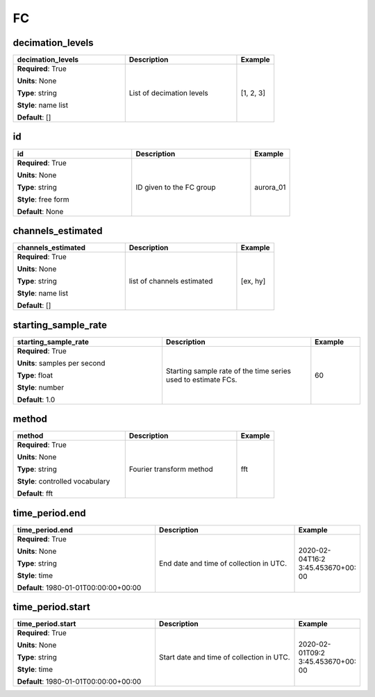 .. role:: red
.. role:: blue
.. role:: navy

FC
==


:navy:`decimation_levels`
~~~~~~~~~~~~~~~~~~~~~~~~~

.. container::

   .. table::
       :class: tight-table
       :widths: 45 45 15

       +----------------------------------------------+-----------------------------------------------+----------------+
       | **decimation_levels**                        | **Description**                               | **Example**    |
       +==============================================+===============================================+================+
       | **Required**: :red:`True`                    | List of decimation levels                     | [1, 2, 3]      |
       |                                              |                                               |                |
       | **Units**: None                              |                                               |                |
       |                                              |                                               |                |
       | **Type**: string                             |                                               |                |
       |                                              |                                               |                |
       | **Style**: name list                         |                                               |                |
       |                                              |                                               |                |
       | **Default**: []                              |                                               |                |
       |                                              |                                               |                |
       |                                              |                                               |                |
       +----------------------------------------------+-----------------------------------------------+----------------+

:navy:`id`
~~~~~~~~~~

.. container::

   .. table::
       :class: tight-table
       :widths: 45 45 15

       +----------------------------------------------+-----------------------------------------------+----------------+
       | **id**                                       | **Description**                               | **Example**    |
       +==============================================+===============================================+================+
       | **Required**: :red:`True`                    | ID given to the FC group                      | aurora_01      |
       |                                              |                                               |                |
       | **Units**: None                              |                                               |                |
       |                                              |                                               |                |
       | **Type**: string                             |                                               |                |
       |                                              |                                               |                |
       | **Style**: free form                         |                                               |                |
       |                                              |                                               |                |
       | **Default**: None                            |                                               |                |
       |                                              |                                               |                |
       |                                              |                                               |                |
       +----------------------------------------------+-----------------------------------------------+----------------+

:navy:`channels_estimated`
~~~~~~~~~~~~~~~~~~~~~~~~~~

.. container::

   .. table::
       :class: tight-table
       :widths: 45 45 15

       +----------------------------------------------+-----------------------------------------------+----------------+
       | **channels_estimated**                       | **Description**                               | **Example**    |
       +==============================================+===============================================+================+
       | **Required**: :red:`True`                    | list of channels estimated                    | [ex, hy]       |
       |                                              |                                               |                |
       | **Units**: None                              |                                               |                |
       |                                              |                                               |                |
       | **Type**: string                             |                                               |                |
       |                                              |                                               |                |
       | **Style**: name list                         |                                               |                |
       |                                              |                                               |                |
       | **Default**: []                              |                                               |                |
       |                                              |                                               |                |
       |                                              |                                               |                |
       +----------------------------------------------+-----------------------------------------------+----------------+

:navy:`starting_sample_rate`
~~~~~~~~~~~~~~~~~~~~~~~~~~~~

.. container::

   .. table::
       :class: tight-table
       :widths: 45 45 15

       +----------------------------------------------+-----------------------------------------------+----------------+
       | **starting_sample_rate**                     | **Description**                               | **Example**    |
       +==============================================+===============================================+================+
       | **Required**: :red:`True`                    | Starting sample rate of the time series used  | 60             |
       |                                              | to estimate FCs.                              |                |
       | **Units**: samples per second                |                                               |                |
       |                                              |                                               |                |
       | **Type**: float                              |                                               |                |
       |                                              |                                               |                |
       | **Style**: number                            |                                               |                |
       |                                              |                                               |                |
       | **Default**: 1.0                             |                                               |                |
       |                                              |                                               |                |
       |                                              |                                               |                |
       +----------------------------------------------+-----------------------------------------------+----------------+

:navy:`method`
~~~~~~~~~~~~~~

.. container::

   .. table::
       :class: tight-table
       :widths: 45 45 15

       +----------------------------------------------+-----------------------------------------------+----------------+
       | **method**                                   | **Description**                               | **Example**    |
       +==============================================+===============================================+================+
       | **Required**: :red:`True`                    | Fourier transform method                      | fft            |
       |                                              |                                               |                |
       | **Units**: None                              |                                               |                |
       |                                              |                                               |                |
       | **Type**: string                             |                                               |                |
       |                                              |                                               |                |
       | **Style**: controlled vocabulary             |                                               |                |
       |                                              |                                               |                |
       | **Default**: fft                             |                                               |                |
       |                                              |                                               |                |
       |                                              |                                               |                |
       +----------------------------------------------+-----------------------------------------------+----------------+

:navy:`time_period.end`
~~~~~~~~~~~~~~~~~~~~~~~

.. container::

   .. table::
       :class: tight-table
       :widths: 45 45 15

       +----------------------------------------------+-----------------------------------------------+----------------+
       | **time_period.end**                          | **Description**                               | **Example**    |
       +==============================================+===============================================+================+
       | **Required**: :red:`True`                    | End date and time of collection in UTC.       | 2020-02-04T16:2|
       |                                              |                                               | 3:45.453670+00:|
       | **Units**: None                              |                                               | 00             |
       |                                              |                                               |                |
       | **Type**: string                             |                                               |                |
       |                                              |                                               |                |
       | **Style**: time                              |                                               |                |
       |                                              |                                               |                |
       | **Default**: 1980-01-01T00:00:00+00:00       |                                               |                |
       |                                              |                                               |                |
       |                                              |                                               |                |
       +----------------------------------------------+-----------------------------------------------+----------------+

:navy:`time_period.start`
~~~~~~~~~~~~~~~~~~~~~~~~~

.. container::

   .. table::
       :class: tight-table
       :widths: 45 45 15

       +----------------------------------------------+-----------------------------------------------+----------------+
       | **time_period.start**                        | **Description**                               | **Example**    |
       +==============================================+===============================================+================+
       | **Required**: :red:`True`                    | Start date and time of collection in UTC.     | 2020-02-01T09:2|
       |                                              |                                               | 3:45.453670+00:|
       | **Units**: None                              |                                               | 00             |
       |                                              |                                               |                |
       | **Type**: string                             |                                               |                |
       |                                              |                                               |                |
       | **Style**: time                              |                                               |                |
       |                                              |                                               |                |
       | **Default**: 1980-01-01T00:00:00+00:00       |                                               |                |
       |                                              |                                               |                |
       |                                              |                                               |                |
       +----------------------------------------------+-----------------------------------------------+----------------+
